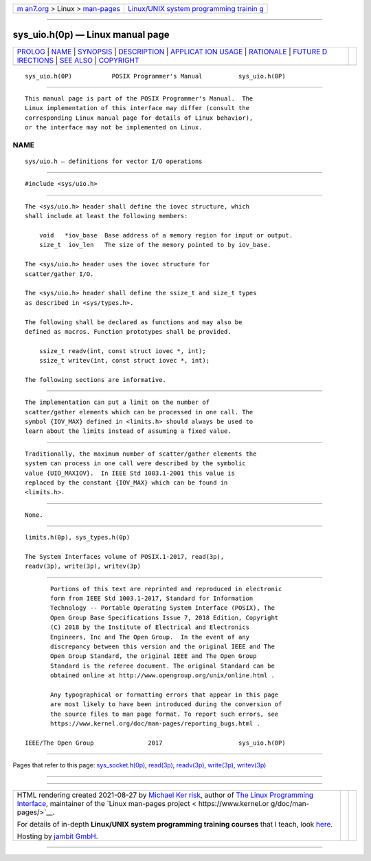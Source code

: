 .. container:: page-top

.. container:: nav-bar

   +----------------------------------+----------------------------------+
   | `m                               | `Linux/UNIX system programming   |
   | an7.org <../../../index.html>`__ | trainin                          |
   | > Linux >                        | g <http://man7.org/training/>`__ |
   | `man-pages <../index.html>`__    |                                  |
   +----------------------------------+----------------------------------+

--------------

sys_uio.h(0p) — Linux manual page
=================================

+-----------------------------------+-----------------------------------+
| `PROLOG <#PROLOG>`__ \|           |                                   |
| `NAME <#NAME>`__ \|               |                                   |
| `SYNOPSIS <#SYNOPSIS>`__ \|       |                                   |
| `DESCRIPTION <#DESCRIPTION>`__ \| |                                   |
| `APPLICAT                         |                                   |
| ION USAGE <#APPLICATION_USAGE>`__ |                                   |
| \| `RATIONALE <#RATIONALE>`__ \|  |                                   |
| `FUTURE D                         |                                   |
| IRECTIONS <#FUTURE_DIRECTIONS>`__ |                                   |
| \| `SEE ALSO <#SEE_ALSO>`__ \|    |                                   |
| `COPYRIGHT <#COPYRIGHT>`__        |                                   |
+-----------------------------------+-----------------------------------+
| .. container:: man-search-box     |                                   |
+-----------------------------------+-----------------------------------+

::

   sys_uio.h(0P)           POSIX Programmer's Manual          sys_uio.h(0P)


-----------------------------------------------------

::

          This manual page is part of the POSIX Programmer's Manual.  The
          Linux implementation of this interface may differ (consult the
          corresponding Linux manual page for details of Linux behavior),
          or the interface may not be implemented on Linux.

NAME
-------------------------------------------------

::

          sys/uio.h — definitions for vector I/O operations


---------------------------------------------------------

::

          #include <sys/uio.h>


---------------------------------------------------------------

::

          The <sys/uio.h> header shall define the iovec structure, which
          shall include at least the following members:

              void   *iov_base  Base address of a memory region for input or output.
              size_t  iov_len   The size of the memory pointed to by iov_base.

          The <sys/uio.h> header uses the iovec structure for
          scatter/gather I/O.

          The <sys/uio.h> header shall define the ssize_t and size_t types
          as described in <sys/types.h>.

          The following shall be declared as functions and may also be
          defined as macros. Function prototypes shall be provided.

              ssize_t readv(int, const struct iovec *, int);
              ssize_t writev(int, const struct iovec *, int);

          The following sections are informative.


---------------------------------------------------------------------------

::

          The implementation can put a limit on the number of
          scatter/gather elements which can be processed in one call. The
          symbol {IOV_MAX} defined in <limits.h> should always be used to
          learn about the limits instead of assuming a fixed value.


-----------------------------------------------------------

::

          Traditionally, the maximum number of scatter/gather elements the
          system can process in one call were described by the symbolic
          value {UIO_MAXIOV}.  In IEEE Std 1003.1‐2001 this value is
          replaced by the constant {IOV_MAX} which can be found in
          <limits.h>.


---------------------------------------------------------------------------

::

          None.


---------------------------------------------------------

::

          limits.h(0p), sys_types.h(0p)

          The System Interfaces volume of POSIX.1‐2017, read(3p),
          readv(3p), write(3p), writev(3p)


-----------------------------------------------------------

::

          Portions of this text are reprinted and reproduced in electronic
          form from IEEE Std 1003.1-2017, Standard for Information
          Technology -- Portable Operating System Interface (POSIX), The
          Open Group Base Specifications Issue 7, 2018 Edition, Copyright
          (C) 2018 by the Institute of Electrical and Electronics
          Engineers, Inc and The Open Group.  In the event of any
          discrepancy between this version and the original IEEE and The
          Open Group Standard, the original IEEE and The Open Group
          Standard is the referee document. The original Standard can be
          obtained online at http://www.opengroup.org/unix/online.html .

          Any typographical or formatting errors that appear in this page
          are most likely to have been introduced during the conversion of
          the source files to man page format. To report such errors, see
          https://www.kernel.org/doc/man-pages/reporting_bugs.html .

   IEEE/The Open Group               2017                     sys_uio.h(0P)

--------------

Pages that refer to this page:
`sys_socket.h(0p) <../man0/sys_socket.h.0p.html>`__, 
`read(3p) <../man3/read.3p.html>`__, 
`readv(3p) <../man3/readv.3p.html>`__, 
`write(3p) <../man3/write.3p.html>`__, 
`writev(3p) <../man3/writev.3p.html>`__

--------------

--------------

.. container:: footer

   +-----------------------+-----------------------+-----------------------+
   | HTML rendering        |                       | |Cover of TLPI|       |
   | created 2021-08-27 by |                       |                       |
   | `Michael              |                       |                       |
   | Ker                   |                       |                       |
   | risk <https://man7.or |                       |                       |
   | g/mtk/index.html>`__, |                       |                       |
   | author of `The Linux  |                       |                       |
   | Programming           |                       |                       |
   | Interface <https:     |                       |                       |
   | //man7.org/tlpi/>`__, |                       |                       |
   | maintainer of the     |                       |                       |
   | `Linux man-pages      |                       |                       |
   | project <             |                       |                       |
   | https://www.kernel.or |                       |                       |
   | g/doc/man-pages/>`__. |                       |                       |
   |                       |                       |                       |
   | For details of        |                       |                       |
   | in-depth **Linux/UNIX |                       |                       |
   | system programming    |                       |                       |
   | training courses**    |                       |                       |
   | that I teach, look    |                       |                       |
   | `here <https://ma     |                       |                       |
   | n7.org/training/>`__. |                       |                       |
   |                       |                       |                       |
   | Hosting by `jambit    |                       |                       |
   | GmbH                  |                       |                       |
   | <https://www.jambit.c |                       |                       |
   | om/index_en.html>`__. |                       |                       |
   +-----------------------+-----------------------+-----------------------+

--------------

.. container:: statcounter

   |Web Analytics Made Easy - StatCounter|

.. |Cover of TLPI| image:: https://man7.org/tlpi/cover/TLPI-front-cover-vsmall.png
   :target: https://man7.org/tlpi/
.. |Web Analytics Made Easy - StatCounter| image:: https://c.statcounter.com/7422636/0/9b6714ff/1/
   :class: statcounter
   :target: https://statcounter.com/
